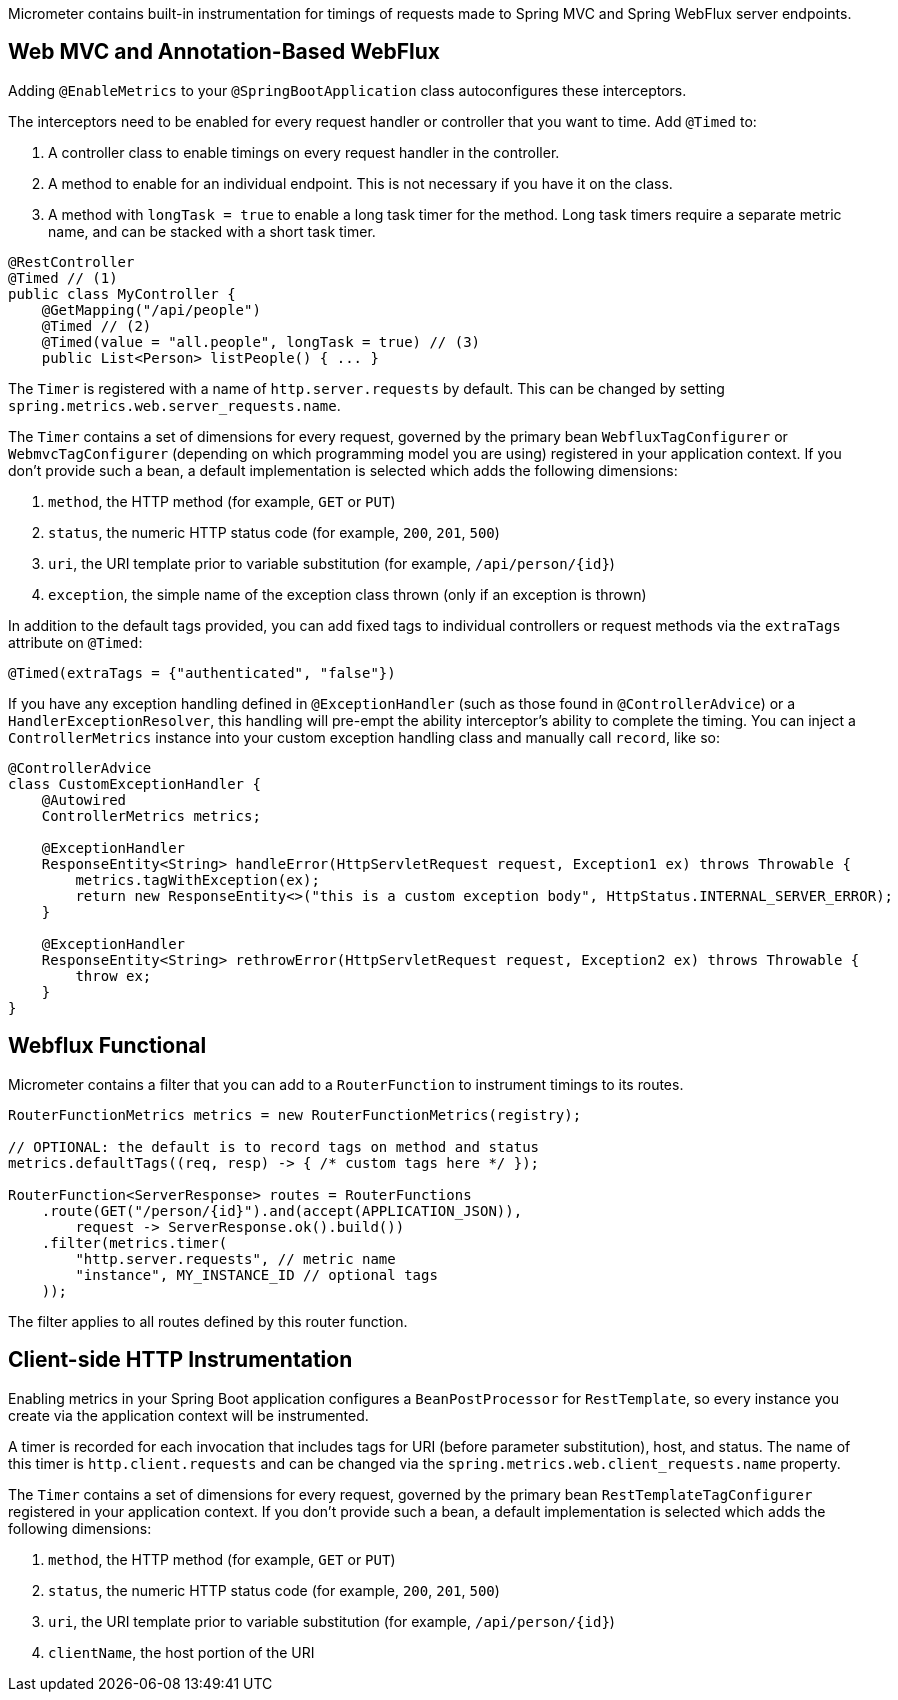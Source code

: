 Micrometer contains built-in instrumentation for timings of requests made to Spring MVC and Spring WebFlux server endpoints.

== Web MVC and Annotation-Based WebFlux

Adding `@EnableMetrics` to your `@SpringBootApplication` class autoconfigures these interceptors.

The interceptors need to be enabled for every request handler or controller that you want to time. Add `@Timed` to:

1. A controller class to enable timings on every request handler in the controller.
2. A method to enable for an individual endpoint. This is not necessary if you have it on the class.
3. A method with `longTask = true` to enable a long task timer for the method. Long task timers require a separate metric name, and can be stacked with a short task timer.

```java
@RestController
@Timed // (1)
public class MyController {
    @GetMapping("/api/people")
    @Timed // (2)
    @Timed(value = "all.people", longTask = true) // (3)
    public List<Person> listPeople() { ... }
```

The `Timer` is registered with a name of `http.server.requests` by default. This can be changed by setting `spring.metrics.web.server_requests.name`.

The `Timer` contains a set of dimensions for every request, governed by the primary bean `WebfluxTagConfigurer` or `WebmvcTagConfigurer` (depending on which programming model you are using) registered in your application context. If you don't provide such a bean, a default implementation is selected which adds the following dimensions:

1. `method`, the HTTP method (for example, `GET` or `PUT`)
2. `status`, the numeric HTTP status code (for example, `200`, `201`, `500`)
3. `uri`, the URI template prior to variable substitution (for example, `/api/person/{id}`)
4. `exception`, the simple name of the exception class thrown (only if an exception is thrown)

In addition to the default tags provided, you can add fixed tags to individual
controllers or request methods via the `extraTags` attribute on `@Timed`:

```java
@Timed(extraTags = {"authenticated", "false"})
```

If you have any exception handling defined in `@ExceptionHandler` (such as those found in `@ControllerAdvice`) or a `HandlerExceptionResolver`, this
handling will pre-empt the ability interceptor's ability to complete the timing. You can inject a `ControllerMetrics` instance into your custom
exception handling class and manually call `record`, like so:

```java
@ControllerAdvice
class CustomExceptionHandler {
    @Autowired
    ControllerMetrics metrics;

    @ExceptionHandler
    ResponseEntity<String> handleError(HttpServletRequest request, Exception1 ex) throws Throwable {
        metrics.tagWithException(ex);
        return new ResponseEntity<>("this is a custom exception body", HttpStatus.INTERNAL_SERVER_ERROR);
    }

    @ExceptionHandler
    ResponseEntity<String> rethrowError(HttpServletRequest request, Exception2 ex) throws Throwable {
        throw ex;
    }
}
```

== Webflux Functional

Micrometer contains a filter that you can add to a `RouterFunction` to instrument timings to its routes.

```java
RouterFunctionMetrics metrics = new RouterFunctionMetrics(registry);

// OPTIONAL: the default is to record tags on method and status
metrics.defaultTags((req, resp) -> { /* custom tags here */ });

RouterFunction<ServerResponse> routes = RouterFunctions
    .route(GET("/person/{id}").and(accept(APPLICATION_JSON)),
        request -> ServerResponse.ok().build())
    .filter(metrics.timer(
        "http.server.requests", // metric name
        "instance", MY_INSTANCE_ID // optional tags
    ));
```

The filter applies to all routes defined by this router function.

ifeval::["{system}" == "prometheus"]
Separately, a router function generator is provided to add a Prometheus scraping endpoint to a Webflux functional application:

```java
PrometheusMeterRegistry meterRegistry = new PrometheusMeterRegistry();
RouterFunction<ServerResponse> route = route(GET("/prometheus"),
    PrometheusFunctions.scrape(meterRegistry));
```

You can compose this router function with other router functions that are instrumented with metrics.
endif::[]

== Client-side HTTP Instrumentation

Enabling metrics in your Spring Boot application configures a `BeanPostProcessor` for `RestTemplate`, so every instance you create via the application context will be instrumented.

A timer is recorded for each invocation that includes tags for URI (before parameter substitution), host, and status. The name of this timer is `http.client.requests` and can be changed via the `spring.metrics.web.client_requests.name`
property.

The `Timer` contains a set of dimensions for every request, governed by the primary bean `RestTemplateTagConfigurer` registered in your application context. If you don't provide such a bean, a default implementation is selected which adds the following dimensions:

1. `method`, the HTTP method (for example, `GET` or `PUT`)
2. `status`, the numeric HTTP status code (for example, `200`, `201`, `500`)
3. `uri`, the URI template prior to variable substitution (for example, `/api/person/{id}`)
4. `clientName`, the host portion of the URI